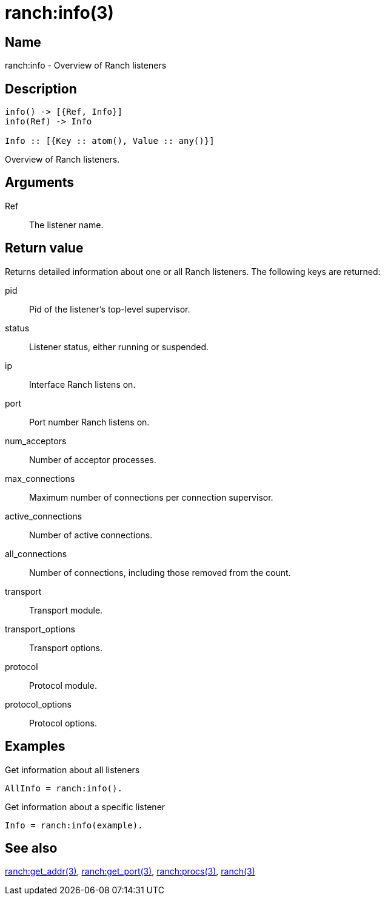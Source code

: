 = ranch:info(3)

== Name

ranch:info - Overview of Ranch listeners

== Description

[source,erlang]
----
info() -> [{Ref, Info}]
info(Ref) -> Info

Info :: [{Key :: atom(), Value :: any()}]
----

Overview of Ranch listeners.

== Arguments

Ref::

The listener name.

== Return value

Returns detailed information about one or all
Ranch listeners. The following keys are returned:

pid:: Pid of the listener's top-level supervisor.
status:: Listener status, either running or suspended.
ip:: Interface Ranch listens on.
port:: Port number Ranch listens on.
num_acceptors:: Number of acceptor processes.
max_connections:: Maximum number of connections per connection supervisor.
active_connections:: Number of active connections.
all_connections:: Number of connections, including those removed from the count.
transport:: Transport module.
transport_options:: Transport options.
protocol:: Protocol module.
protocol_options:: Protocol options.

// @todo I mistakenly removed the num_acceptors key,
// it should be added back.

== Examples

.Get information about all listeners
[source,erlang]
----
AllInfo = ranch:info().
----

.Get information about a specific listener
[source,erlang]
----
Info = ranch:info(example).
----

== See also

link:man:ranch:get_addr(3)[ranch:get_addr(3)],
link:man:ranch:get_port(3)[ranch:get_port(3)],
link:man:ranch:procs(3)[ranch:procs(3)],
link:man:ranch(3)[ranch(3)]
